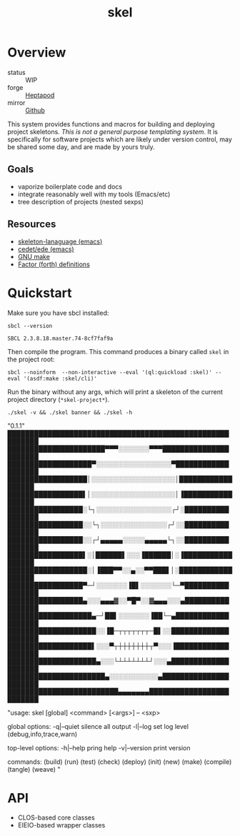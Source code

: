 #+TITLE: skel
#+DESCRIPTION: project skeletons
* Overview 
+ status :: WIP
+ forge :: [[https://lab.rwest.io/ellis/skel][Heptapod]]
+ mirror :: [[https://github.com/richardwesthaver/skel][Github]]

This system provides functions and macros for building and deploying
project skeletons. /This is not a general purpose templating
system/. It is specifically for software projects which are likely
under version control, may be shared some day, and are made by yours
truly.

** Goals
- vaporize boilerplate code and docs
- integrate reasonably well with my tools (Emacs/etc)
- tree description of projects (nested sexps)
** Resources
- [[https://www.gnu.org/software/emacs/manual/html_node/autotype/Skeleton-Language.html][skeleton-lanaguage (emacs)]]
- [[https://github.com/emacs-mirror/emacs/tree/master/lisp/cedet/ede][cedet/ede (emacs)]]
- [[https://www.gnu.org/software/make/manual/make.html][GNU make]]
- [[https://docs.factorcode.org/content/article-vocabularies.html][Factor (forth) definitions]]
* Quickstart
Make sure you have sbcl installed:
#+begin_src shell :results pp :exports both
sbcl --version
#+end_src

#+RESULTS:
: SBCL 2.3.8.18.master.74-8cf7faf9a

Then compile the program. This command produces a binary called =skel=
in the project root:
#+begin_src shell :results raw silent
sbcl --noinform  --non-interactive --eval '(ql:quickload :skel)' --eval '(asdf:make :skel/cli)'
#+end_src

Run the binary without any args, which will print a skeleton of the
current project directory (=*skel-project*=).

#+begin_src shell :results drawer replace :exports both
./skel -v && ./skel banner && ./skel -h
#+end_src

#+RESULTS:
:results:

"0.1.1" 
█████████████████████████████████████████████████████████
██████████████████████▀▀▀░░░░░░░▀▀▀██████████████████████
███████████████████▀░░░░░░░░░░░░░░░░░▀███████████████████
██████████████████│░░░░░░░░░░░░░░░░░░░│██████████████████
█████████████████▌│░░░░░░░░░░░░░░░░░░░│▐█████████████████
█████████████████░└┐░░░░░░░░░░░░░░░░░┌┘░█████████████████
█████████████████░░└┐░░░░░░░░░░░░░░░┌┘░░█████████████████
█████████████████░░┌┘▄▄▄▄▄░░░░░▄▄▄▄▄└┐░░█████████████████
█████████████████▌░│██████▌░░░▐██████│░▐█████████████████
██████████████████░│▐███▀▀░░▄░░▀▀███▌│░██████████████████
█████████████████▀─┘░░░░░░░▐█▌░░░░░░░└─▀█████████████████
█████████████████▄░░░▄▄▄▓░░▀█▀░░▓▄▄▄░░░▄█████████████████
███████████████████▄─┘██▌░░░░░░░▐██└─▄███████████████████
████████████████████░░▐█─┬┬┬┬┬┬┬─█▌░░████████████████████
███████████████████▌░░░▀┬┼┼┼┼┼┼┼┬▀░░░▐███████████████████
████████████████████▄░░░└┴┴┴┴┴┴┴┘░░░▄████████████████████
██████████████████████▄░░░░░░░░░░░▄██████████████████████
█████████████████████████▄▄▄▄▄▄▄█████████████████████████

"usage: skel [global] <command> [<args>] -- <sxp>

global options:
  -q|--quiet    silence all output
  -l|--log      set log level (debug,info,trace,warn)

top-level options:
  -h|--help     pring help
  -v|--version  print version

commands:
  (build)
  (run)
  (test)
  (check)
  (deploy)
  (init)
  (new)
  (make)
  (compile)
  (tangle)
  (weave)
" 
:end:

* API
- CLOS-based core classes
- EIEIO-based wrapper classes
#+begin_src dot :file api.svg :exports results
  digraph { splines=true; label="CLOS API"; labelloc="t"; node [shape=record];
    sk [label="(skel :ID :AST)"]
    methods [label="(sk-compile sk-expand sk-build\nsk-run sk-init sk-new sk-save\nsk-tangle sk-weave sk-call sk-print)"]
    skmet [label="(sk-meta :NAME :PATH :VERSION :DESCRIPTION)"]
    skcmd [label="(sk-command)"]
    sktar [label="(sk-target)"]
    sksrc [label="(sk-source)"]
    skrec [label="(sk-recipe :COMMANDS)"]
    skrul [label="(sk-rule :TARGET :SOURCE :RECIPE)"]
    skdoc [label="(sk-document)"]
    skscr [label="(sk-script)"]
    skcfg [label="(sk-config)"]
    sksni [label="(sk-snippet)"]    
    skabb [label="(sk-abbrev)"]
    skpro [label="(sk-project\l:RULES\l:DOCUMENTS\l:SCRIPTS\l:SNIPPETS\l:ABBREVS)\l"]
    sk -> skmet
    sk -> skcfg
    sk -> sksni
    sk -> skabb
    sk -> sktar
    sk -> skrul
    sk -> sksrc
    sk -> skcmd
    skmet -> skpro
    skmet -> skdoc    
    skmet -> skscr    
    skrul -> skpro
    skscr -> skpro
    skdoc -> skpro
    sksni -> skpro
    skabb -> skpro
    sktar -> skrul
    sksrc -> skrul
    skrec -> skrul
    skcmd -> skrec
  }
#+end_src

#+RESULTS:
[[file:api.svg]]

